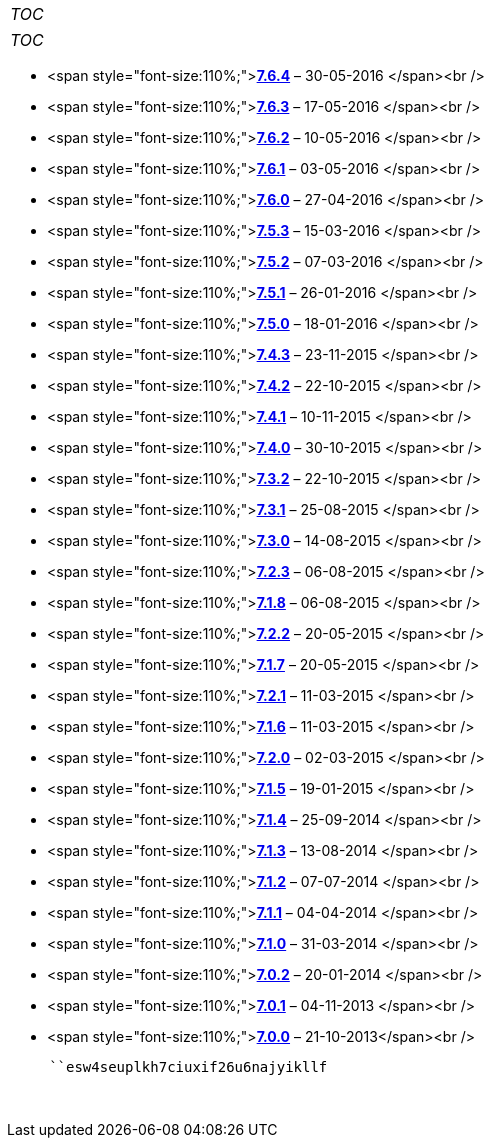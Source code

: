 [cols="",]
|=======
|__TOC__
|=======

[cols="",]
|=======
|__TOC__
|=======

* <span
style="font-size:110%;">**link:Release_notes_7.6.4#SuiteCRM_7.6.4[7.6.4]**
&ndash; 30-05-2016 </span><br />
* <span
style="font-size:110%;">**link:Release_notes_7.6.3#SuiteCRM_7.6.3[7.6.3]**
&ndash; 17-05-2016 </span><br />
* <span
style="font-size:110%;">**link:Release_notes_7.6.2#SuiteCRM_7.6.2[7.6.2]**
&ndash; 10-05-2016 </span><br />
* <span
style="font-size:110%;">**link:Release_notes_7.6.1#SuiteCRM_7.6.1[7.6.1]**
&ndash; 03-05-2016 </span><br />
* <span
style="font-size:110%;">**link:Release_notes_7.6#SuiteCRM_7.6.0[7.6.0]**
&ndash; 27-04-2016 </span><br />
* <span
style="font-size:110%;">**link:Release_notes_7.5.3#SuiteCRM_7.5.3[7.5.3]**
&ndash; 15-03-2016 </span><br />
* <span
style="font-size:110%;">**link:Release_notes_7.5.2#SuiteCRM_7.5.2[7.5.2]**
&ndash; 07-03-2016 </span><br />
* <span
style="font-size:110%;">**link:Release_notes_7.5.1#SuiteCRM_7.5.1[7.5.1]**
&ndash; 26-01-2016 </span><br />
* <span
style="font-size:110%;">**link:Release_notes_7.5.0#SuiteCRM_7.5.0[7.5.0]**
&ndash; 18-01-2016 </span><br />
* <span
style="font-size:110%;">**link:Release_notes_7.4.3#SuiteCRM_7.4.3[7.4.3]**
&ndash; 23-11-2015 </span><br />
* <span
style="font-size:110%;">**link:Release_notes_7.4.2#SuiteCRM_7.4.2[7.4.2]**
&ndash; 22-10-2015 </span><br />
* <span
style="font-size:110%;">**link:Release_notes_7.4.1#SuiteCRM_7.4.1[7.4.1]**
&ndash; 10-11-2015 </span><br />
* <span
style="font-size:110%;">**link:Release_notes_7.4.0#SuiteCRM_7.4.0[7.4.0]**
&ndash; 30-10-2015 </span><br />
* <span
style="font-size:110%;">**link:Release_notes_7.3.2#SuiteCRM_7.3.2[7.3.2]**
&ndash; 22-10-2015 </span><br />
* <span
style="font-size:110%;">**link:Release_notes_7.3.1#SuiteCRM_7.3.1[7.3.1]**
&ndash; 25-08-2015 </span><br />
* <span
style="font-size:110%;">**link:Release_notes_7.3.0#SuiteCRM_7.3.0[7.3.0]**
&ndash; 14-08-2015 </span><br />
* <span
style="font-size:110%;">**link:Release_notes_7.2.3#SuiteCRM_7.2.3[7.2.3]**
&ndash; 06-08-2015 </span><br />
* <span
style="font-size:110%;">**link:Release_notes_7.1.8#SuiteCRM_7.1.8[7.1.8]**
&ndash; 06-08-2015 </span><br />
* <span
style="font-size:110%;">**link:Release_notes_7.2.2#SuiteCRM_7.2.2[7.2.2]**
&ndash; 20-05-2015 </span><br />
* <span
style="font-size:110%;">**link:Release_notes_7.1.7#SuiteCRM_7.1.7[7.1.7]**
&ndash; 20-05-2015 </span><br />
* <span
style="font-size:110%;">**link:Release_notes_7.2.1#SuiteCRM_7.2.1[7.2.1]**
&ndash; 11-03-2015 </span><br />
* <span
style="font-size:110%;">**link:Release_notes_7.1.6#SuiteCRM_7.1.6[7.1.6]**
&ndash; 11-03-2015 </span><br />
* <span
style="font-size:110%;">**link:Release_notes_7.2.0#SuiteCRM_7.2.0[7.2.0]**
&ndash; 02-03-2015 </span><br />
* <span
style="font-size:110%;">**link:Release_notes_7.1.5#SuiteCRM_7.1.5[7.1.5]**
&ndash; 19-01-2015 </span><br />
* <span
style="font-size:110%;">**link:Release_notes_7.1.4#SuiteCRM_7.1.4[7.1.4]**
&ndash; 25-09-2014 </span><br />
* <span
style="font-size:110%;">**link:Release_notes_7.1.3#SuiteCRM_7.1.3[7.1.3]**
&ndash; 13-08-2014 </span><br />
* <span
style="font-size:110%;">**link:Release_notes_7.1.2#SuiteCRM_7.1.2[7.1.2]**
&ndash; 07-07-2014 </span><br />
* <span
style="font-size:110%;">**link:Release_notes_7.1.1#SuiteCRM_7.1.1[7.1.1]**
&ndash; 04-04-2014 </span><br />
* <span
style="font-size:110%;">**link:Release_notes_7.1.0#SuiteCRM_7.1.0[7.1.0]**
&ndash; 31-03-2014 </span><br />
* <span
style="font-size:110%;">**link:Release_notes_7.0.2#SuiteCRM_7.0.2[7.0.2]**
&ndash; 20-01-2014 </span><br />
* <span
style="font-size:110%;">**link:Release_notes_7.0.1#SuiteCRM_7.0.1[7.0.1]**
&ndash; 04-11-2013 </span><br />
* <span
style="font-size:110%;">**link:Release_notes_7.0.0#SuiteCRM_7.0.0[7.0.0]**
&ndash; 21-10-2013</span><br />

`     ``esw4seuplkh7ciuxif26u6najyikllf` +
`   ` +
` `
